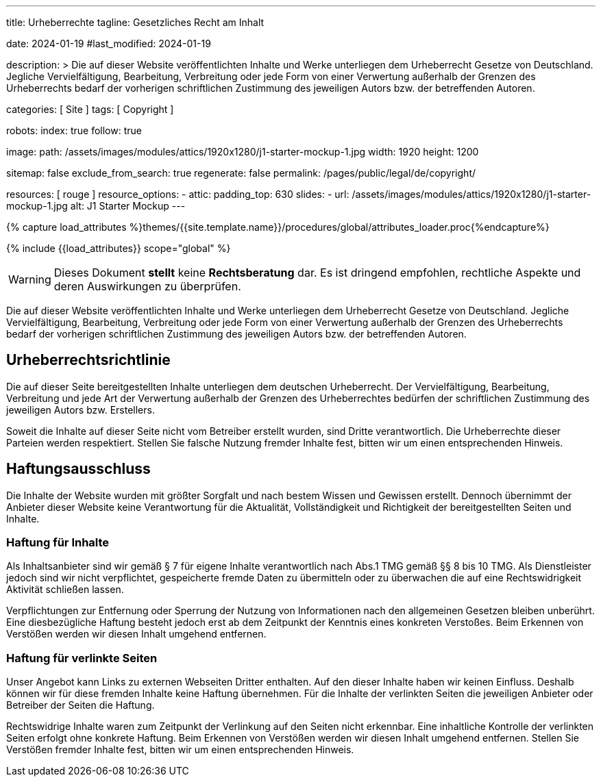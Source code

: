 ---
title:                                  Urheberrechte
tagline:                                Gesetzliches Recht am Inhalt

date:                                   2024-01-19
#last_modified:                         2024-01-19

description: >
                                        Die auf dieser Website veröffentlichten Inhalte und Werke unterliegen
                                        dem Urheberrecht Gesetze von Deutschland. Jegliche Vervielfältigung,
                                        Bearbeitung, Verbreitung oder jede Form von einer Verwertung außerhalb
                                        der Grenzen des Urheberrechts bedarf der vorherigen schriftlichen
                                        Zustimmung des jeweiligen Autors bzw. der betreffenden Autoren.

categories:                             [ Site ]
tags:                                   [ Copyright ]

robots:
  index:                                true
  follow:                               true

image:
  path:                                 /assets/images/modules/attics/1920x1280/j1-starter-mockup-1.jpg
  width:                                1920
  height:                               1200

sitemap:                                false
exclude_from_search:                    true
regenerate:                             false
permalink:                              /pages/public/legal/de/copyright/

resources:                              [ rouge ]
resource_options:
  - attic:
      padding_top:                      630
      slides:
        - url:                          /assets/images/modules/attics/1920x1280/j1-starter-mockup-1.jpg
          alt:                          J1 Starter Mockup
---

// Page Initializer
// =============================================================================
// Enable the Liquid Preprocessor
:page-liquid:

// Set (local) page attributes here
// -----------------------------------------------------------------------------
// :page--attr:                         <attr-value>
:disclaimer:                            true
:legal-warning:                         false
//  Load Liquid procedures
// -----------------------------------------------------------------------------
{% capture load_attributes %}themes/{{site.template.name}}/procedures/global/attributes_loader.proc{%endcapture%}

// Load page attributes
// -----------------------------------------------------------------------------
{% include {{load_attributes}} scope="global" %}

ifeval::[{legal-warning} == false]
[WARNING]
====
Dieses Dokument *stellt* keine *Rechtsberatung* dar. Es ist dringend empfohlen,
rechtliche Aspekte und deren Auswirkungen zu überprüfen.
====
endif::[]


// Page content
// ~~~~~~~~~~~~~~~~~~~~~~~~~~~~~~~~~~~~~~~~~~~~~~~~~~~~~~~~~~~~~~~~~~~~~~~~~~~~~
[role="dropcap"]
Die auf dieser Website veröffentlichten Inhalte und Werke unterliegen dem
Urheberrecht Gesetze von Deutschland. Jegliche Vervielfältigung, Bearbeitung,
Verbreitung oder jede Form von einer Verwertung außerhalb der Grenzen des
Urheberrechts bedarf der vorherigen schriftlichen Zustimmung des jeweiligen
Autors bzw. der betreffenden Autoren.

// Include sub-documents (if any)
// -----------------------------------------------------------------------------
[role="mt-5"]
== Urheberrechtsrichtlinie

Die auf dieser Seite bereitgestellten Inhalte unterliegen dem deutschen
Urheberrecht. Der Vervielfältigung, Bearbeitung, Verbreitung und jede Art
der Verwertung außerhalb der Grenzen des Urheberrechtes bedürfen der
schriftlichen Zustimmung des jeweiligen Autors bzw. Erstellers.

Soweit die Inhalte auf dieser Seite nicht vom Betreiber erstellt wurden,
sind Dritte verantwortlich. Die Urheberrechte dieser Parteien werden
respektiert. Stellen Sie falsche Nutzung fremder Inhalte fest, bitten wir
um einen entsprechenden Hinweis.

ifeval::[{disclaimer} == true]
[role="mt-5"]
== Haftungsausschluss

Die Inhalte der Website wurden mit größter Sorgfalt und nach bestem Wissen
und Gewissen erstellt. Dennoch übernimmt der Anbieter dieser Website keine
Verantwortung für die Aktualität, Vollständigkeit und Richtigkeit der
bereitgestellten Seiten und Inhalte.

[role="mt-4"]
=== Haftung für Inhalte

Als Inhaltsanbieter sind wir gemäß § 7 für eigene Inhalte verantwortlich nach
Abs.1 TMG gemäß §§ 8 bis 10 TMG. Als Dienstleister jedoch sind wir nicht
verpflichtet, gespeicherte fremde Daten zu übermitteln oder zu überwachen
die auf eine Rechtswidrigkeit Aktivität schließen lassen.

Verpflichtungen zur Entfernung oder Sperrung der Nutzung von Informationen
nach den allgemeinen Gesetzen bleiben unberührt. Eine diesbezügliche Haftung
besteht jedoch erst ab dem Zeitpunkt der Kenntnis eines konkreten Verstoßes.
Beim Erkennen von Verstößen werden wir diesen Inhalt umgehend entfernen.

[role="mt-4"]
=== Haftung für verlinkte Seiten

Unser Angebot kann Links zu externen Webseiten Dritter enthalten. Auf den
dieser Inhalte haben wir keinen Einfluss. Deshalb können wir für diese fremden
Inhalte keine Haftung übernehmen. Für die Inhalte der verlinkten Seiten
die jeweiligen Anbieter oder Betreiber der Seiten die Haftung.

[role="mb-7"]
Rechtswidrige Inhalte waren zum Zeitpunkt der Verlinkung auf den Seiten nicht
erkennbar. Eine inhaltliche Kontrolle der verlinkten Seiten erfolgt ohne konkrete
Haftung. Beim Erkennen von Verstößen werden wir diesen Inhalt umgehend entfernen.
Stellen Sie Verstößen fremder Inhalte fest, bitten wir um einen entsprechenden
Hinweis.
endif::[]
